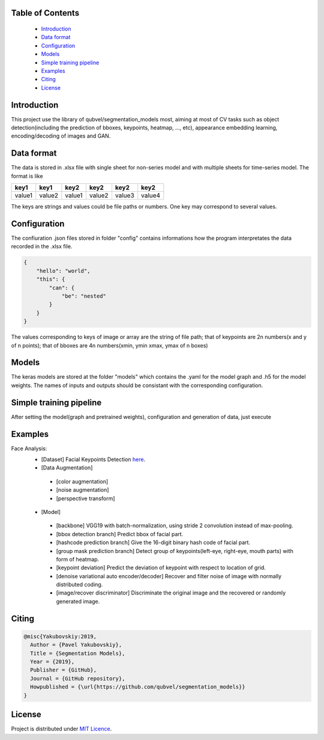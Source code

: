 Table of Contents
~~~~~~~~~~~~~~~~~
 - `Introduction`_
 - `Data format`_
 - `Configuration`_
 - `Models`_
 - `Simple training pipeline`_
 - `Examples`_
 - `Citing`_
 - `License`_
 
Introduction
~~~~~~~~~~~
This project use the library of qubvel/segmentation_models most, aiming at most of CV tasks such as object detection(including the prediction of bboxes, keypoints, heatmap, ..., etc), appearance embedding learning, encoding/decoding of images and GAN. 

Data format
~~~~~~~~~~~
The data is stored in .xlsx file with single sheet for non-series model and with multiple sheets for time-series model. The format is like

+--------+--------+--------+--------+--------+--------+
|  key1  |  key1  |  key2  |  key2  |  key2  |  key2  |
+========+========+========+========+========+========+
| value1 | value2 | value1 | value2 | value3 | value4 |
+--------+--------+--------+--------+--------+--------+

The keys are strings and values could be file paths or numbers. One key may correspond to several values.

Configuration
~~~~~~~~~~~
The confiuration .json files stored in folder "config" contains informations how the program interpretates the data recorded in the .xlsx file.

.. code:: json

    {
        "hello": "world",
        "this": {
            "can": {
                "be": "nested"
            }
        }
    }
    
The values corresponding to keys of image or array are the string of file path; that of keypoints are 2n numbers(x and y of n points); that of bboxes are 4n numbers(xmin, ymin xmax, ymax of n boxes)

Models
~~~~~~~~~~~
The keras models are stored at the folder "models" which contains the .yaml for the model graph and .h5 for the model weights. The names of inputs and outputs should be consistant with the corresponding configuration.

Simple training pipeline
~~~~~~~~~~~~~~~~~~~~~~~~
After setting the model(graph and pretrained weights), configuration and generation of data, just execute

.. code:: python
    $ python3 trainval.py --config xxx

Examples
~~~~~~~~
Face Analysis:
 - [Dataset] Facial Keypoints Detection `here <https://www.kaggle.com/c/facial-keypoints-detection/data>`__.
 - [Data Augmentation]
  - [color augmentation]
  - [noise augmentation]
  - [perspective transform]
 - [Model]
  - [backbone] VGG19 with batch-normalization, using stride 2 convolution instead of max-pooling.
  - [bbox detection branch] Predict bbox of facial part.
  - [hashcode prediction branch] Give the 16-digit binary hash code of facial part.
  - [group mask prediction branch] Detect group of keypoints(left-eye, right-eye, mouth parts) with form of heatmap.
  - [keypoint deviation] Predict the deviation of keypoint with respect to location of grid.
  - [denoise variational auto encoder/decoder] Recover and filter noise of image with normally distributed coding.
  - [image/recover discriminator] Discriminate the original image and the recovered or randomly generated image.

Citing
~~~~~~~~

.. code::

    @misc{Yakubovskiy:2019,
      Author = {Pavel Yakubovskiy},
      Title = {Segmentation Models},
      Year = {2019},
      Publisher = {GitHub},
      Journal = {GitHub repository},
      Howpublished = {\url{https://github.com/qubvel/segmentation_models}}
    } 

License
~~~~~~~
Project is distributed under `MIT Licence`_.

.. _CHANGELOG.md: https://github.com/qubvel/segmentation_models/blob/master/CHANGELOG.md
.. _`MIT Licence`: https://github.com/qubvel/segmentation_models/blob/master/LICENSE
